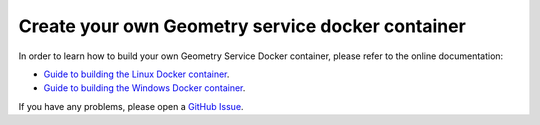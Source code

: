 Create your own Geometry service docker container
=================================================

In order to learn how to build your own Geometry Service Docker container,
please refer to the online documentation:

* `Guide to building the Linux Docker container <https://geometry.docs.pyansys.com/version/dev/getting_started/docker/linux_container.html#building-the-geometry-service-linux-container>`_.
* `Guide to building the Windows Docker container <https://geometry.docs.pyansys.com/version/dev/getting_started/docker/windows_container.html#building-the-geometry-service-windows-container>`_.

If you have any problems, please open a `GitHub Issue <https://github.com/ansys/pyansys-geometry/issues/new?assignees=&labels=bug&projects=&template=bug.yml&title=Bug+located+in+...>`_.